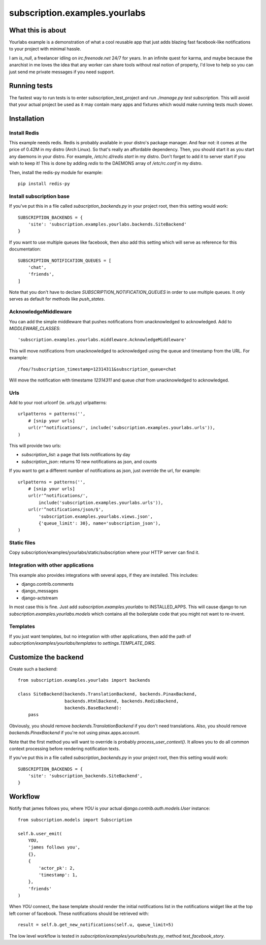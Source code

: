 subscription.examples.yourlabs
==============================

What this is about
------------------

Yourlabs example is a demonstration of what a cool reusable app that just adds
blazing fast facebook-like notifications to your project with minimal hassle.

I am `is_null`, a freelancer idling on `irc.freenode.net` 24/7 for years.
In an infinite quest for karma, and maybe because the anarchist in me loves the
idea that any worker can share tools without real notion of property, I'd love
to help so you can just send me private messages if you need support.

Running tests
-------------

The fastest way to run tests is to enter subscription_test_project and run
`./manage.py test subscription`. This will avoid that your actual project be
used as it may contain many apps and fixtures which would make running tests
much slower.

Installation
------------

Install Redis
`````````````

This example needs redis. Redis is probably available in your distro's package
manager. And fear not: it comes at the price of 0.42M in my distro (Arch
Linux). So that's really an affordable dependency. Then, you should start it as
you start any daemons in your distro. For example, `/etc/rc.d/redis start` in
my distro. Don't forget to add it to server start if you wish to keep it! This
is done by adding `redis` to the DAEMONS array of `/etc/rc.conf` in my distro.

Then, install the redis-py module for example::

    pip install redis-py

Install subscription base
`````````````````````````

.. admonition:: Note that `yourlabs.setup` does all that for you, so if you're
                using it to emove the boilerplate from settings then you can 
                skip this step until you want more customization.

If you've put this in a file called `subscription_backends.py` in your project
root, then this setting would work::

    SUBSCRIPTION_BACKENDS = { 
        'site': 'subscription.examples.yourlabs.backends.SiteBackend'
    }

If you want to use multiple queues like facebook, then also add this setting
which will serve as reference for this documentation::

    SUBSCRIPTION_NOTIFICATION_QUEUES = [
        'chat',
        'friends',
    ]

Note that you don't have to declare `SUBSCRIPTION_NOTIFICATION_QUEUES` in order
to use multiple queues. It *only* serves as default for methods like `push_states`.

AcknowledgeMiddleware
`````````````````````

.. admonition:: Note that `yourlabs.setup` does all that for you, so if you're
                using it to emove the boilerplate from settings then you can 
                skip this step until you want more customization.

You can add the simple middleware that pushes notifications from
unacknowledged to acknowledged. Add to `MIDDLEWARE_CLASSES`::

    'subscription.examples.yourlabs.middleware.AcknowledgeMiddleware'

This will move notifications from unacknowledged to acknowledged using the
queue and timestamp from the URL. For example::

    /foo/?subscription_timestamp=12314311&subscription_queue=chat

Will move the notification with timestame `12314311` and queue `chat` from
unacknowledged to acknowledged.

Urls
````

Add to your root urlconf (ie. `urls.py`) urlpatterns::

    urlpatterns = patterns('',
        # [snip your urls]
        url(r'^notifications/', include('subscription.examples.yourlabs.urls')),
    )

This will provide two urls:

- `subscription_list`: a page that lists notifications by day
- `subscription_json`: returns 10 new notifications as json, and counts

If you want to get a different number of notifications as json, just override
the url, for example::

    urlpatterns = patterns('',
        # [snip your urls]
        url(r'^notifications/', 
            include('subscription.examples.yourlabs.urls')),
        url(r'^notifications/json/$', 
            'subscription.examples.yourlabs.views.json', 
            {'queue_limit': 30}, name='subscription_json'),
    )

Static files
````````````

.. admonition:: Skip this step if you're already using the great
                `django.contrib.staticfiles`

Copy subscription/examples/yourlabs/static/subscription where your HTTP server
can find it.

Integration with other applications
```````````````````````````````````

.. admonition:: Skip this step if you don't want to use multiple queues.

This example also provides integrations with several apps, if they are
installed. This includes:

- django.contrib.comments
- django_messages
- django-actstream

In most case this is fine. Just add `subscription.examples.yourlabs` to
INSTALLED_APPS. This will cause django to run
`subscription.examples.yourlabs.models` which contains all the boilerplate
code that you might not want to re-invent.

Templates
`````````

.. admonition:: Skip this step if you've completed the above step.

If you just want templates, but no integration with other applications, then
add the path of `subscription/examples/yourlabs/templates` to
`settings.TEMPLATE_DIRS`.

Customize the backend
---------------------

Create such a backend::

    from subscription.examples.yourlabs import backends

    class SiteBackend(backends.TranslationBackend, backends.PinaxBackend, 
                      backends.HtmlBackend, backends.RedisBackend, 
                      backends.BaseBackend):
        pass

Obviously, you should remove `backends.TranslationBackend` if you don't need
translations. Also, you should remove `backends.PinaxBackend` if you're not
using pinax.apps.account.

Note that the first method you will want to override is probably
`process_user_context()`. It allows you to do all common context processing
before rendering notification texts.

If you've put this in a file called `subscription_backends.py` in your project
root, then this setting would work::

    SUBSCRIPTION_BACKENDS = {
        'site': 'subscription_backends.SiteBackend',
    }

Workflow
--------

Notify that james follows you, where `YOU` is your actual
`django.contrib.auth.models.User` instance::

    from subscription.models import Subscription

    self.b.user_emit(
        YOU,
        'james follows you', 
        {}, 
        {
            'actor_pk': 2,
            'timestamp': 1,
        },
        'friends'
    )

When `YOU` connect, the base template should render the initial notifications
list in the notifications widget like at the top left corner of facebook. These
notifications should be retrieved with::

    result = self.b.get_new_notifications(self.u, queue_limit=5)

The low level workflow is tested in `subscription/examples/yourlabs/tests.py`,
method `test_facebook_story`.
